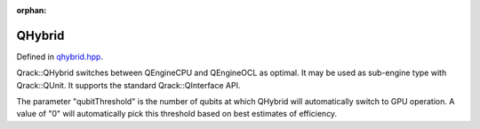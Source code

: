 :orphan:

.. Copyright (c) 2017-2021

QHybrid
========================

Defined in `qhybrid.hpp <https://github.com/vm6502q/qrack/blob/master/include/qhybrid.hpp>`_.

Qrack::QHybrid switches between QEngineCPU and QEngineOCL as optimal. It may be used as sub-engine type with Qrack::QUnit. It supports the standard Qrack::QInterface API.

The parameter "qubitThreshold" is the number of qubits at which QHybrid will automatically switch to GPU operation. A value of "0" will automatically pick this threshold based on best estimates of efficiency.

.. doxygenfunction:: Qrack::QHybrid::QHybrid(bitLenInt, bitCapInt, qrack_rand_gen_ptr, complex, bool, bool, bool, int, bool, bool, real1, std::vector<int>, bitLenInt)

.. doxygenfunction:: Qrack::QHybrid::SwitchModes
